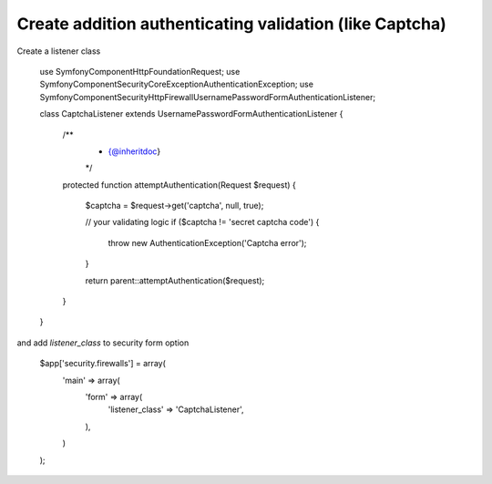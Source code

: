 Create addition authenticating validation (like Captcha)
============================

Create a listener class

    use Symfony\Component\HttpFoundation\Request;
    use Symfony\Component\Security\Core\Exception\AuthenticationException;
    use Symfony\Component\Security\Http\Firewall\UsernamePasswordFormAuthenticationListener;
    
    class CaptchaListener extends UsernamePasswordFormAuthenticationListener
    {
        /**
         * {@inheritdoc}
         */
        protected function attemptAuthentication(Request $request)
        {
            $captcha = $request->get('captcha', null, true);
            
            // your validating logic
            if ($captcha != 'secret captcha code') {
                throw new AuthenticationException('Captcha error');
            }
    
            return parent::attemptAuthentication($request);
        }
    }

and add `listener_class` to security form option

    $app['security.firewalls'] = array(
        'main' => array(
            'form' => array(
                'listener_class' => 'CaptchaListener',
            ),
        )
    );
